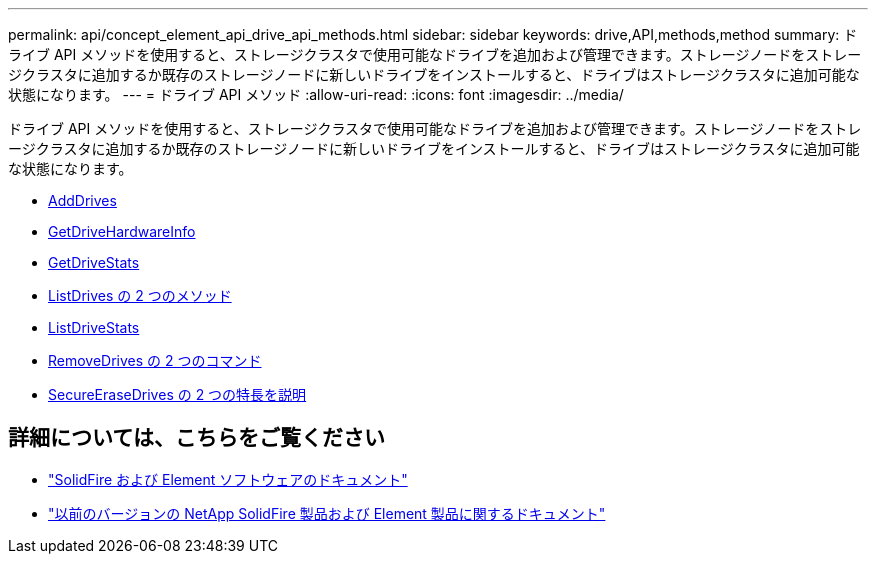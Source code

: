 ---
permalink: api/concept_element_api_drive_api_methods.html 
sidebar: sidebar 
keywords: drive,API,methods,method 
summary: ドライブ API メソッドを使用すると、ストレージクラスタで使用可能なドライブを追加および管理できます。ストレージノードをストレージクラスタに追加するか既存のストレージノードに新しいドライブをインストールすると、ドライブはストレージクラスタに追加可能な状態になります。 
---
= ドライブ API メソッド
:allow-uri-read: 
:icons: font
:imagesdir: ../media/


[role="lead"]
ドライブ API メソッドを使用すると、ストレージクラスタで使用可能なドライブを追加および管理できます。ストレージノードをストレージクラスタに追加するか既存のストレージノードに新しいドライブをインストールすると、ドライブはストレージクラスタに追加可能な状態になります。

* xref:reference_element_api_adddrives.adoc[AddDrives]
* xref:reference_element_api_getdrivehardwareinfo.adoc[GetDriveHardwareInfo]
* xref:reference_element_api_getdrivestats.adoc[GetDriveStats]
* xref:reference_element_api_listdrives.adoc[ListDrives の 2 つのメソッド]
* xref:reference_element_api_listdrivestats.adoc[ListDriveStats]
* xref:reference_element_api_removedrives.adoc[RemoveDrives の 2 つのコマンド]
* xref:reference_element_api_secureerasedrives.adoc[SecureEraseDrives の 2 つの特長を説明]




== 詳細については、こちらをご覧ください

* https://docs.netapp.com/us-en/element-software/index.html["SolidFire および Element ソフトウェアのドキュメント"]
* https://docs.netapp.com/sfe-122/topic/com.netapp.ndc.sfe-vers/GUID-B1944B0E-B335-4E0B-B9F1-E960BF32AE56.html["以前のバージョンの NetApp SolidFire 製品および Element 製品に関するドキュメント"^]

